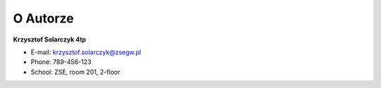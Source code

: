 O Autorze
=========


**Krzysztof Solarczyk 4tp**

* E-mail: krzysztof.solarczyk@zsegw.pl
* Phone: 789-456-123
* School: ZSE, room 201, 2-floor
